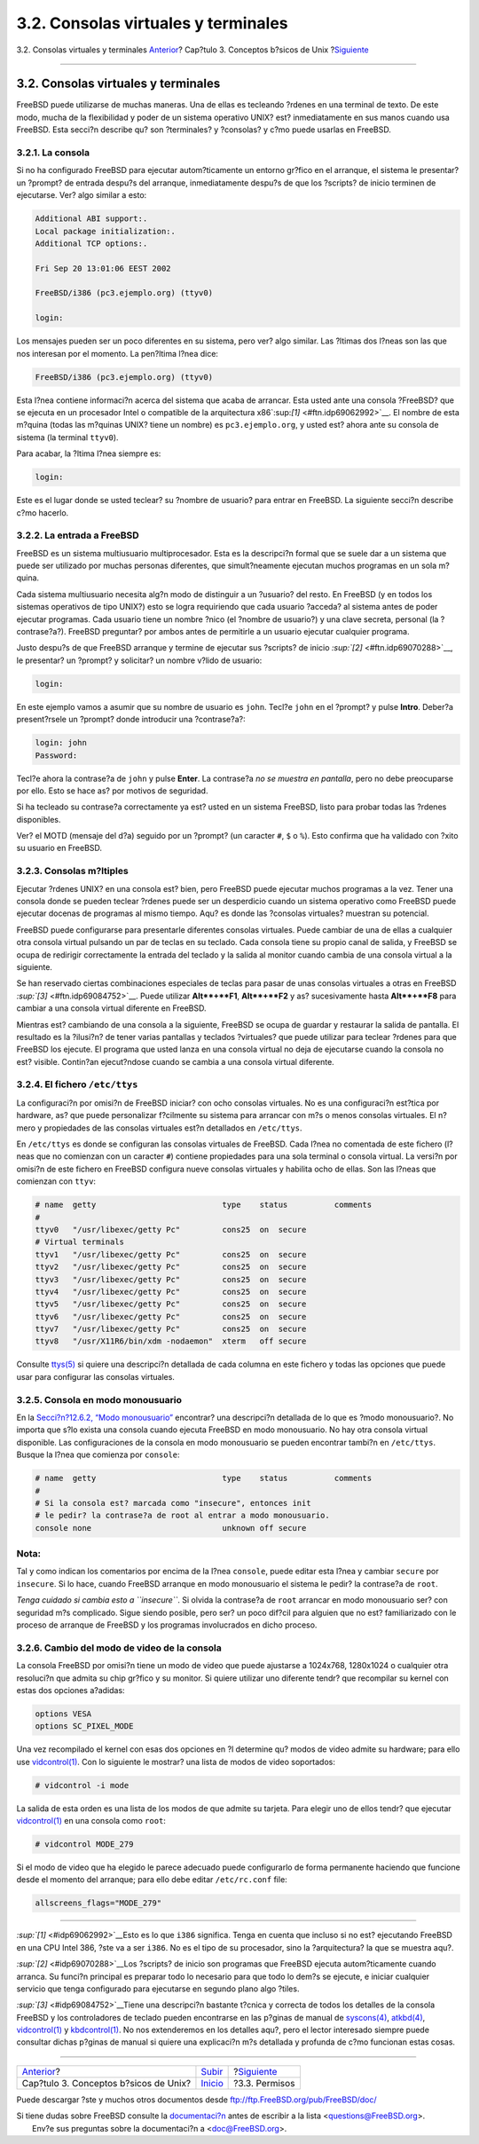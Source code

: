 ====================================
3.2. Consolas virtuales y terminales
====================================

.. raw:: html

   <div class="navheader">

3.2. Consolas virtuales y terminales
`Anterior <basics.html>`__?
Cap?tulo 3. Conceptos b?sicos de Unix
?\ `Siguiente <permissions.html>`__

--------------

.. raw:: html

   </div>

.. raw:: html

   <div class="sect1">

.. raw:: html

   <div class="titlepage" xmlns="">

.. raw:: html

   <div>

.. raw:: html

   <div>

3.2. Consolas virtuales y terminales
------------------------------------

.. raw:: html

   </div>

.. raw:: html

   </div>

.. raw:: html

   </div>

FreeBSD puede utilizarse de muchas maneras. Una de ellas es tecleando
?rdenes en una terminal de texto. De este modo, mucha de la flexibilidad
y poder de un sistema operativo UNIX? est? inmediatamente en sus manos
cuando usa FreeBSD. Esta secci?n describe qu? son ?terminales? y
?consolas? y c?mo puede usarlas en FreeBSD.

.. raw:: html

   <div class="sect2">

.. raw:: html

   <div class="titlepage" xmlns="">

.. raw:: html

   <div>

.. raw:: html

   <div>

3.2.1. La consola
~~~~~~~~~~~~~~~~~

.. raw:: html

   </div>

.. raw:: html

   </div>

.. raw:: html

   </div>

Si no ha configurado FreeBSD para ejecutar autom?ticamente un entorno
gr?fico en el arranque, el sistema le presentar? un ?prompt? de entrada
despu?s del arranque, inmediatamente despu?s de que los ?scripts? de
inicio terminen de ejecutarse. Ver? algo similar a esto:

.. code:: screen

    Additional ABI support:.
    Local package initialization:.
    Additional TCP options:.

    Fri Sep 20 13:01:06 EEST 2002

    FreeBSD/i386 (pc3.ejemplo.org) (ttyv0)

    login:

Los mensajes pueden ser un poco diferentes en su sistema, pero ver? algo
similar. Las ?ltimas dos l?neas son las que nos interesan por el
momento. La pen?ltima l?nea dice:

.. code:: programlisting

    FreeBSD/i386 (pc3.ejemplo.org) (ttyv0)

Esta l?nea contiene informaci?n acerca del sistema que acaba de
arrancar. Esta usted ante una consola ?FreeBSD? que se ejecuta en un
procesador Intel o compatible de la arquitectura
x86`:sup:`[1]` <#ftn.idp69062992>`__. El nombre de esta m?quina (todas
las m?quinas UNIX? tiene un nombre) es ``pc3.ejemplo.org``, y usted est?
ahora ante su consola de sistema (la terminal ``ttyv0``).

Para acabar, la ?ltima l?nea siempre es:

.. code:: programlisting

    login:

Este es el lugar donde se usted teclear? su ?nombre de usuario? para
entrar en FreeBSD. La siguiente secci?n describe c?mo hacerlo.

.. raw:: html

   </div>

.. raw:: html

   <div class="sect2">

.. raw:: html

   <div class="titlepage" xmlns="">

.. raw:: html

   <div>

.. raw:: html

   <div>

3.2.2. La entrada a FreeBSD
~~~~~~~~~~~~~~~~~~~~~~~~~~~

.. raw:: html

   </div>

.. raw:: html

   </div>

.. raw:: html

   </div>

FreeBSD es un sistema multiusuario multiprocesador. Esta es la
descripci?n formal que se suele dar a un sistema que puede ser utilizado
por muchas personas diferentes, que simult?neamente ejecutan muchos
programas en un sola m?quina.

Cada sistema multiusuario necesita alg?n modo de distinguir a un
?usuario? del resto. En FreeBSD (y en todos los sistemas operativos de
tipo UNIX?) esto se logra requiriendo que cada usuario ?acceda? al
sistema antes de poder ejecutar programas. Cada usuario tiene un nombre
?nico (el ?nombre de usuario?) y una clave secreta, personal (la
?contrase?a?). FreeBSD preguntar? por ambos antes de permitirle a un
usuario ejecutar cualquier programa.

Justo despu?s de que FreeBSD arranque y termine de ejecutar sus
?scripts? de inicio `:sup:`[2]` <#ftn.idp69070288>`__, le presentar? un
?prompt? y solicitar? un nombre v?lido de usuario:

.. code:: screen

    login:

En este ejemplo vamos a asumir que su nombre de usuario es ``john``.
Tecl?e ``john`` en el ?prompt? y pulse **Intro**. Deber?a present?rsele
un ?prompt? donde introducir una ?contrase?a?:

.. code:: screen

    login: john
    Password:

Tecl?e ahora la contrase?a de ``john`` y pulse **Enter**. La contrase?a
*no se muestra en pantalla*, pero no debe preocuparse por ello. Esto se
hace as? por motivos de seguridad.

Si ha tecleado su contrase?a correctamente ya est? usted en un sistema
FreeBSD, listo para probar todas las ?rdenes disponibles.

Ver? el MOTD (mensaje del d?a) seguido por un ?prompt? (un caracter
``#``, ``$`` o ``%``). Esto confirma que ha validado con ?xito su
usuario en FreeBSD.

.. raw:: html

   </div>

.. raw:: html

   <div class="sect2">

.. raw:: html

   <div class="titlepage" xmlns="">

.. raw:: html

   <div>

.. raw:: html

   <div>

3.2.3. Consolas m?ltiples
~~~~~~~~~~~~~~~~~~~~~~~~~

.. raw:: html

   </div>

.. raw:: html

   </div>

.. raw:: html

   </div>

Ejecutar ?rdenes UNIX? en una consola est? bien, pero FreeBSD puede
ejecutar muchos programas a la vez. Tener una consola donde se pueden
teclear ?rdenes puede ser un desperdicio cuando un sistema operativo
como FreeBSD puede ejecutar docenas de programas al mismo tiempo. Aqu?
es donde las ?consolas virtuales? muestran su potencial.

FreeBSD puede configurarse para presentarle diferentes consolas
virtuales. Puede cambiar de una de ellas a cualquier otra consola
virtual pulsando un par de teclas en su teclado. Cada consola tiene su
propio canal de salida, y FreeBSD se ocupa de redirigir correctamente la
entrada del teclado y la salida al monitor cuando cambia de una consola
virtual a la siguiente.

Se han reservado ciertas combinaciones especiales de teclas para pasar
de unas consolas virtuales a otras en FreeBSD
`:sup:`[3]` <#ftn.idp69084752>`__. Puede utilizar **Alt**+**F1**,
**Alt**+**F2** y as? sucesivamente hasta **Alt**+**F8** para cambiar a
una consola virtual diferente en FreeBSD.

Mientras est? cambiando de una consola a la siguiente, FreeBSD se ocupa
de guardar y restaurar la salida de pantalla. El resultado es la
?ilusi?n? de tener varias pantallas y teclados ?virtuales? que puede
utilizar para teclear ?rdenes para que FreeBSD los ejecute. El programa
que usted lanza en una consola virtual no deja de ejecutarse cuando la
consola no est? visible. Contin?an ejecut?ndose cuando se cambia a una
consola virtual diferente.

.. raw:: html

   </div>

.. raw:: html

   <div class="sect2">

.. raw:: html

   <div class="titlepage" xmlns="">

.. raw:: html

   <div>

.. raw:: html

   <div>

3.2.4. El fichero ``/etc/ttys``
~~~~~~~~~~~~~~~~~~~~~~~~~~~~~~~

.. raw:: html

   </div>

.. raw:: html

   </div>

.. raw:: html

   </div>

La configuraci?n por omisi?n de FreeBSD iniciar? con ocho consolas
virtuales. No es una configuraci?n est?tica por hardware, as? que puede
personalizar f?cilmente su sistema para arrancar con m?s o menos
consolas virtuales. El n?mero y propiedades de las consolas virtuales
est?n detallados en ``/etc/ttys``.

En ``/etc/ttys`` es donde se configuran las consolas virtuales de
FreeBSD. Cada l?nea no comentada de este fichero (l?neas que no
comienzan con un caracter ``#``) contiene propiedades para una sola
terminal o consola virtual. La versi?n por omisi?n de este fichero en
FreeBSD configura nueve consolas virtuales y habilita ocho de ellas. Son
las l?neas que comienzan con ``ttyv``:

.. code:: programlisting

    # name  getty                           type    status          comments
    #
    ttyv0   "/usr/libexec/getty Pc"         cons25  on  secure
    # Virtual terminals
    ttyv1   "/usr/libexec/getty Pc"         cons25  on  secure
    ttyv2   "/usr/libexec/getty Pc"         cons25  on  secure
    ttyv3   "/usr/libexec/getty Pc"         cons25  on  secure
    ttyv4   "/usr/libexec/getty Pc"         cons25  on  secure
    ttyv5   "/usr/libexec/getty Pc"         cons25  on  secure
    ttyv6   "/usr/libexec/getty Pc"         cons25  on  secure
    ttyv7   "/usr/libexec/getty Pc"         cons25  on  secure
    ttyv8   "/usr/X11R6/bin/xdm -nodaemon"  xterm   off secure

Consulte
`ttys(5) <http://www.FreeBSD.org/cgi/man.cgi?query=ttys&sektion=5>`__ si
quiere una descripci?n detallada de cada columna en este fichero y todas
las opciones que puede usar para configurar las consolas virtuales.

.. raw:: html

   </div>

.. raw:: html

   <div class="sect2">

.. raw:: html

   <div class="titlepage" xmlns="">

.. raw:: html

   <div>

.. raw:: html

   <div>

3.2.5. Consola en modo monousuario
~~~~~~~~~~~~~~~~~~~~~~~~~~~~~~~~~~

.. raw:: html

   </div>

.. raw:: html

   </div>

.. raw:: html

   </div>

En la `Secci?n?12.6.2, “Modo
monousuario” <boot-init.html#boot-singleuser>`__ encontrar? una
descripci?n detallada de lo que es ?modo monousuario?. No importa que
s?lo exista una consola cuando ejecuta FreeBSD en modo monousuario. No
hay otra consola virtual disponible. Las configuraciones de la consola
en modo monousuario se pueden encontrar tambi?n en ``/etc/ttys``. Busque
la l?nea que comienza por ``console``:

.. code:: programlisting

    # name  getty                           type    status          comments
    #
    # Si la consola est? marcada como "insecure", entonces init
    # le pedir? la contrase?a de root al entrar a modo monousuario.
    console none                            unknown off secure

.. raw:: html

   <div class="note" xmlns="">

Nota:
~~~~~

Tal y como indican los comentarios por encima de la l?nea ``console``,
puede editar esta l?nea y cambiar ``secure`` por ``insecure``. Si lo
hace, cuando FreeBSD arranque en modo monousuario el sistema le pedir?
la contrase?a de ``root``.

*Tenga cuidado si cambia esto a ``insecure``*. Si olvida la contrase?a
de ``root`` arrancar en modo monousuario ser? con seguridad m?s
complicado. Sigue siendo posible, pero ser? un poco dif?cil para alguien
que no est? familiarizado con le proceso de arranque de FreeBSD y los
programas involucrados en dicho proceso.

.. raw:: html

   </div>

.. raw:: html

   </div>

.. raw:: html

   <div class="sect2">

.. raw:: html

   <div class="titlepage" xmlns="">

.. raw:: html

   <div>

.. raw:: html

   <div>

3.2.6. Cambio del modo de video de la consola
~~~~~~~~~~~~~~~~~~~~~~~~~~~~~~~~~~~~~~~~~~~~~

.. raw:: html

   </div>

.. raw:: html

   </div>

.. raw:: html

   </div>

La consola FreeBSD por omisi?n tiene un modo de video que puede
ajustarse a 1024x768, 1280x1024 o cualquier otra resoluci?n que admita
su chip gr?fico y su monitor. Si quiere utilizar uno diferente tendr?
que recompilar su kernel con estas dos opciones a?adidas:

.. code:: programlisting

    options VESA
    options SC_PIXEL_MODE

Una vez recompilado el kernel con esas dos opciones en ?l determine qu?
modos de video admite su hardware; para ello use
`vidcontrol(1) <http://www.FreeBSD.org/cgi/man.cgi?query=vidcontrol&sektion=1>`__.
Con lo siguiente le mostrar? una lista de modos de video soportados:

.. code:: screen

    # vidcontrol -i mode

La salida de esta orden es una lista de los modos de que admite su
tarjeta. Para elegir uno de ellos tendr? que ejecutar
`vidcontrol(1) <http://www.FreeBSD.org/cgi/man.cgi?query=vidcontrol&sektion=1>`__
en una consola como ``root``:

.. code:: screen

    # vidcontrol MODE_279

Si el modo de video que ha elegido le parece adecuado puede configurarlo
de forma permanente haciendo que funcione desde el momento del arranque;
para ello debe editar ``/etc/rc.conf`` file:

.. code:: programlisting

    allscreens_flags="MODE_279"

.. raw:: html

   </div>

.. raw:: html

   <div class="footnotes">

--------------

.. raw:: html

   <div id="ftn.idp69062992" class="footnote">

`:sup:`[1]` <#idp69062992>`__\ Esto es lo que ``i386`` significa. Tenga
en cuenta que incluso si no est? ejecutando FreeBSD en una CPU Intel
386, ?ste va a ser ``i386``. No es el tipo de su procesador, sino la
?arquitectura? la que se muestra aqu?.

.. raw:: html

   </div>

.. raw:: html

   <div id="ftn.idp69070288" class="footnote">

`:sup:`[2]` <#idp69070288>`__\ Los ?scripts? de inicio son programas que
FreeBSD ejecuta autom?ticamente cuando arranca. Su funci?n principal es
preparar todo lo necesario para que todo lo dem?s se ejecute, e iniciar
cualquier servicio que tenga configurado para ejecutarse en segundo
plano algo ?tiles.

.. raw:: html

   </div>

.. raw:: html

   <div id="ftn.idp69084752" class="footnote">

`:sup:`[3]` <#idp69084752>`__\ Tiene una descripci?n bastante t?cnica y
correcta de todos los detalles de la consola FreeBSD y los controladores
de teclado pueden encontrarse en las p?ginas de manual de
`syscons(4) <http://www.FreeBSD.org/cgi/man.cgi?query=syscons&sektion=4>`__,
`atkbd(4) <http://www.FreeBSD.org/cgi/man.cgi?query=atkbd&sektion=4>`__,
`vidcontrol(1) <http://www.FreeBSD.org/cgi/man.cgi?query=vidcontrol&sektion=1>`__
y
`kbdcontrol(1) <http://www.FreeBSD.org/cgi/man.cgi?query=kbdcontrol&sektion=1>`__.
No nos extenderemos en los detalles aqu?, pero el lector interesado
siempre puede consultar dichas p?ginas de manual si quiere una
explicaci?n m?s detallada y profunda de c?mo funcionan estas cosas.

.. raw:: html

   </div>

.. raw:: html

   </div>

.. raw:: html

   </div>

.. raw:: html

   <div class="navfooter">

--------------

+------------------------------------------+---------------------------+---------------------------------------+
| `Anterior <basics.html>`__?              | `Subir <basics.html>`__   | ?\ `Siguiente <permissions.html>`__   |
+------------------------------------------+---------------------------+---------------------------------------+
| Cap?tulo 3. Conceptos b?sicos de Unix?   | `Inicio <index.html>`__   | ?3.3. Permisos                        |
+------------------------------------------+---------------------------+---------------------------------------+

.. raw:: html

   </div>

Puede descargar ?ste y muchos otros documentos desde
ftp://ftp.FreeBSD.org/pub/FreeBSD/doc/

| Si tiene dudas sobre FreeBSD consulte la
  `documentaci?n <http://www.FreeBSD.org/docs.html>`__ antes de escribir
  a la lista <questions@FreeBSD.org\ >.
|  Env?e sus preguntas sobre la documentaci?n a <doc@FreeBSD.org\ >.
